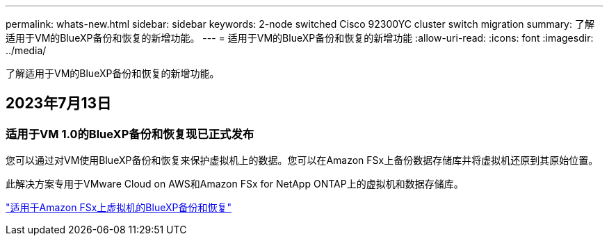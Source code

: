 ---
permalink: whats-new.html 
sidebar: sidebar 
keywords: 2-node switched Cisco 92300YC cluster switch migration 
summary: 了解适用于VM的BlueXP备份和恢复的新增功能。 
---
= 适用于VM的BlueXP备份和恢复的新增功能
:allow-uri-read: 
:icons: font
:imagesdir: ../media/


[role="lead"]
了解适用于VM的BlueXP备份和恢复的新增功能。



== 2023年7月13日



=== 适用于VM 1.0的BlueXP备份和恢复现已正式发布

您可以通过对VM使用BlueXP备份和恢复来保护虚拟机上的数据。您可以在Amazon FSx上备份数据存储库并将虚拟机还原到其原始位置。

此解决方案专用于VMware Cloud on AWS和Amazon FSx for NetApp ONTAP上的虚拟机和数据存储库。

link:concept-bluexp-backup-and-recovery-for-virtual-machines-on-amazon-fsx.html["适用于Amazon FSx上虚拟机的BlueXP备份和恢复"]
